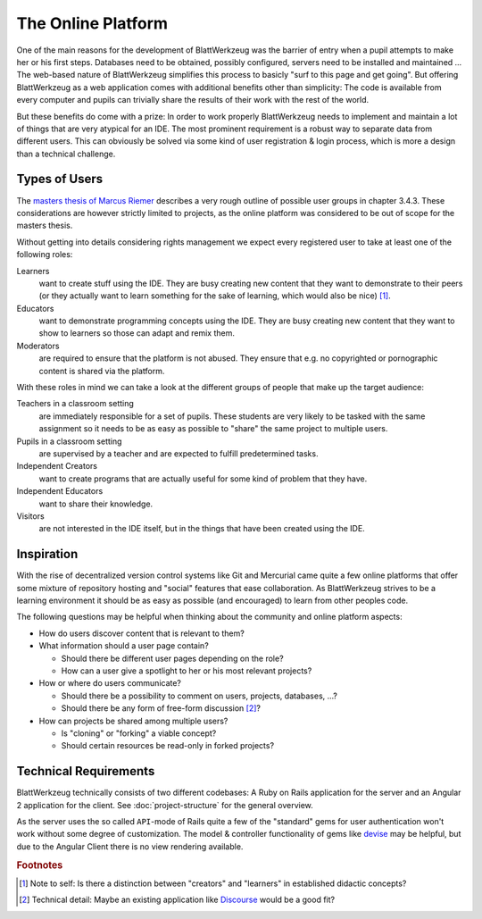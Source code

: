 *********************
 The Online Platform
*********************

One of the main reasons for the development of BlattWerkzeug was the barrier of entry when a pupil attempts to make her or his first steps. Databases need to be obtained, possibly configured, servers need to be installed and maintained ... The web-based nature of BlattWerkzeug simplifies this process to basicly "surf to this page and get going". But offering BlattWerkzeug as a web application comes with additional benefits other than simplicity: The code is available from every computer and pupils can trivially share the results of their work with the rest of the world.

But these benefits do come with a prize: In order to work properly BlattWerkzeug needs to implement and maintain a lot of things that are very atypical for an IDE. The most prominent requirement is a robust way to separate data from different users. This can obviously be solved via some kind of user registration & login process, which is more a design than a technical challenge.

Types of Users
==============

The `masters thesis of Marcus Riemer <https://blattwerkzeug.de/about/academia>`_ describes a very rough outline of possible user groups in chapter 3.4.3. These considerations are however strictly limited to projects, as the online platform was considered to be out of scope for the masters thesis.

Without getting into details considering rights management we expect every registered user to take at least one of the following roles:

Learners
  want to create stuff using the IDE. They are busy creating new content that they want to demonstrate to their peers (or they actually want to learn something for the sake of learning, which would also be nice) [#f1]_.

Educators
  want to demonstrate programming concepts using the IDE. They are busy creating new content that they want to show to learners so those can adapt and remix them.

Moderators
  are required to ensure that the platform is not abused. They ensure that e.g. no copyrighted or pornographic content is shared via the platform.

With these roles in mind we can take a look at the different groups of people that make up the target audience:

Teachers in a classroom setting
  are immediately responsible for a set of pupils. These students are very likely to be tasked with the same assignment so it needs to be as easy as possible to "share" the same project to multiple users.

Pupils in a classroom setting
  are supervised by a teacher and are expected to fulfill predetermined tasks.

Independent Creators
  want to create programs that are actually useful for some kind of problem that they have.

Independent Educators
  want to share their knowledge.

Visitors
  are not interested in the IDE itself, but in the things that have been created using the IDE. 

Inspiration
===========

With the rise of decentralized version control systems like Git and Mercurial came quite a few online platforms that offer some mixture of repository hosting and "social" features that ease collaboration. As BlattWerkzeug strives to be a learning environment it should be as easy as possible (and encouraged) to learn from other peoples code.

The following questions may be helpful when thinking about the community and online platform aspects:

* How do users discover content that is relevant to them?

* What information should a user page contain?
  
  * Should there be different user pages depending on the role?
  * How can a user give a spotlight to her or his most relevant projects?

* How or where do users communicate?

  * Should there be a possibility to comment on users, projects, databases, ...?
  * Should there be any form of free-form discussion [#f2]_?

* How can projects be shared among multiple users?

  * Is "cloning" or "forking" a viable concept?
  * Should certain resources be read-only in forked projects?
    
Technical Requirements
======================

BlattWerkzeug technically consists of two different codebases: A Ruby on Rails application for the server and an Angular 2 application for the client. See :doc:`project-structure` for the general overview.

As the server uses the so called ``API``-mode of Rails quite a few of the "standard" gems for user authentication won't work without some degree of customization. The model & controller functionality of gems like `devise <https://github.com/plataformatec/devise>`_ may be helpful, but due to the Angular Client there is no view rendering available.


.. rubric:: Footnotes

.. [#f1] Note to self: Is there a distinction between "creators" and "learners" in established didactic concepts?

.. [#f2] Technical detail: Maybe an existing application like `Discourse <https://www.discourse.org/>`_ would be a good fit?